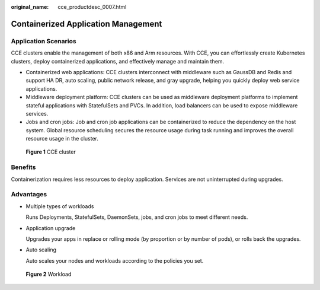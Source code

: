 :original_name: cce_productdesc_0007.html

.. _cce_productdesc_0007:

Containerized Application Management
====================================

Application Scenarios
---------------------

CCE clusters enable the management of both x86 and Arm resources. With CCE, you can effortlessly create Kubernetes clusters, deploy containerized applications, and effectively manage and maintain them.

-  Containerized web applications: CCE clusters interconnect with middleware such as GaussDB and Redis and support HA DR, auto scaling, public network release, and gray upgrade, helping you quickly deploy web service applications.
-  Middleware deployment platform: CCE clusters can be used as middleware deployment platforms to implement stateful applications with StatefulSets and PVCs. In addition, load balancers can be used to expose middleware services.
-  Jobs and cron jobs: Job and cron job applications can be containerized to reduce the dependency on the host system. Global resource scheduling secures the resource usage during task running and improves the overall resource usage in the cluster.


.. figure:: /_static/images/en-us_image_0000002065636326.png
   :alt: **Figure 1** CCE cluster

   **Figure 1** CCE cluster

Benefits
--------

Containerization requires less resources to deploy application. Services are not uninterrupted during upgrades.

Advantages
----------

-  Multiple types of workloads

   Runs Deployments, StatefulSets, DaemonSets, jobs, and cron jobs to meet different needs.

-  Application upgrade

   Upgrades your apps in replace or rolling mode (by proportion or by number of pods), or rolls back the upgrades.

-  Auto scaling

   Auto scales your nodes and workloads according to the policies you set.


.. figure:: /_static/images/en-us_image_0000002101594869.png
   :alt: **Figure 2** Workload

   **Figure 2** Workload
